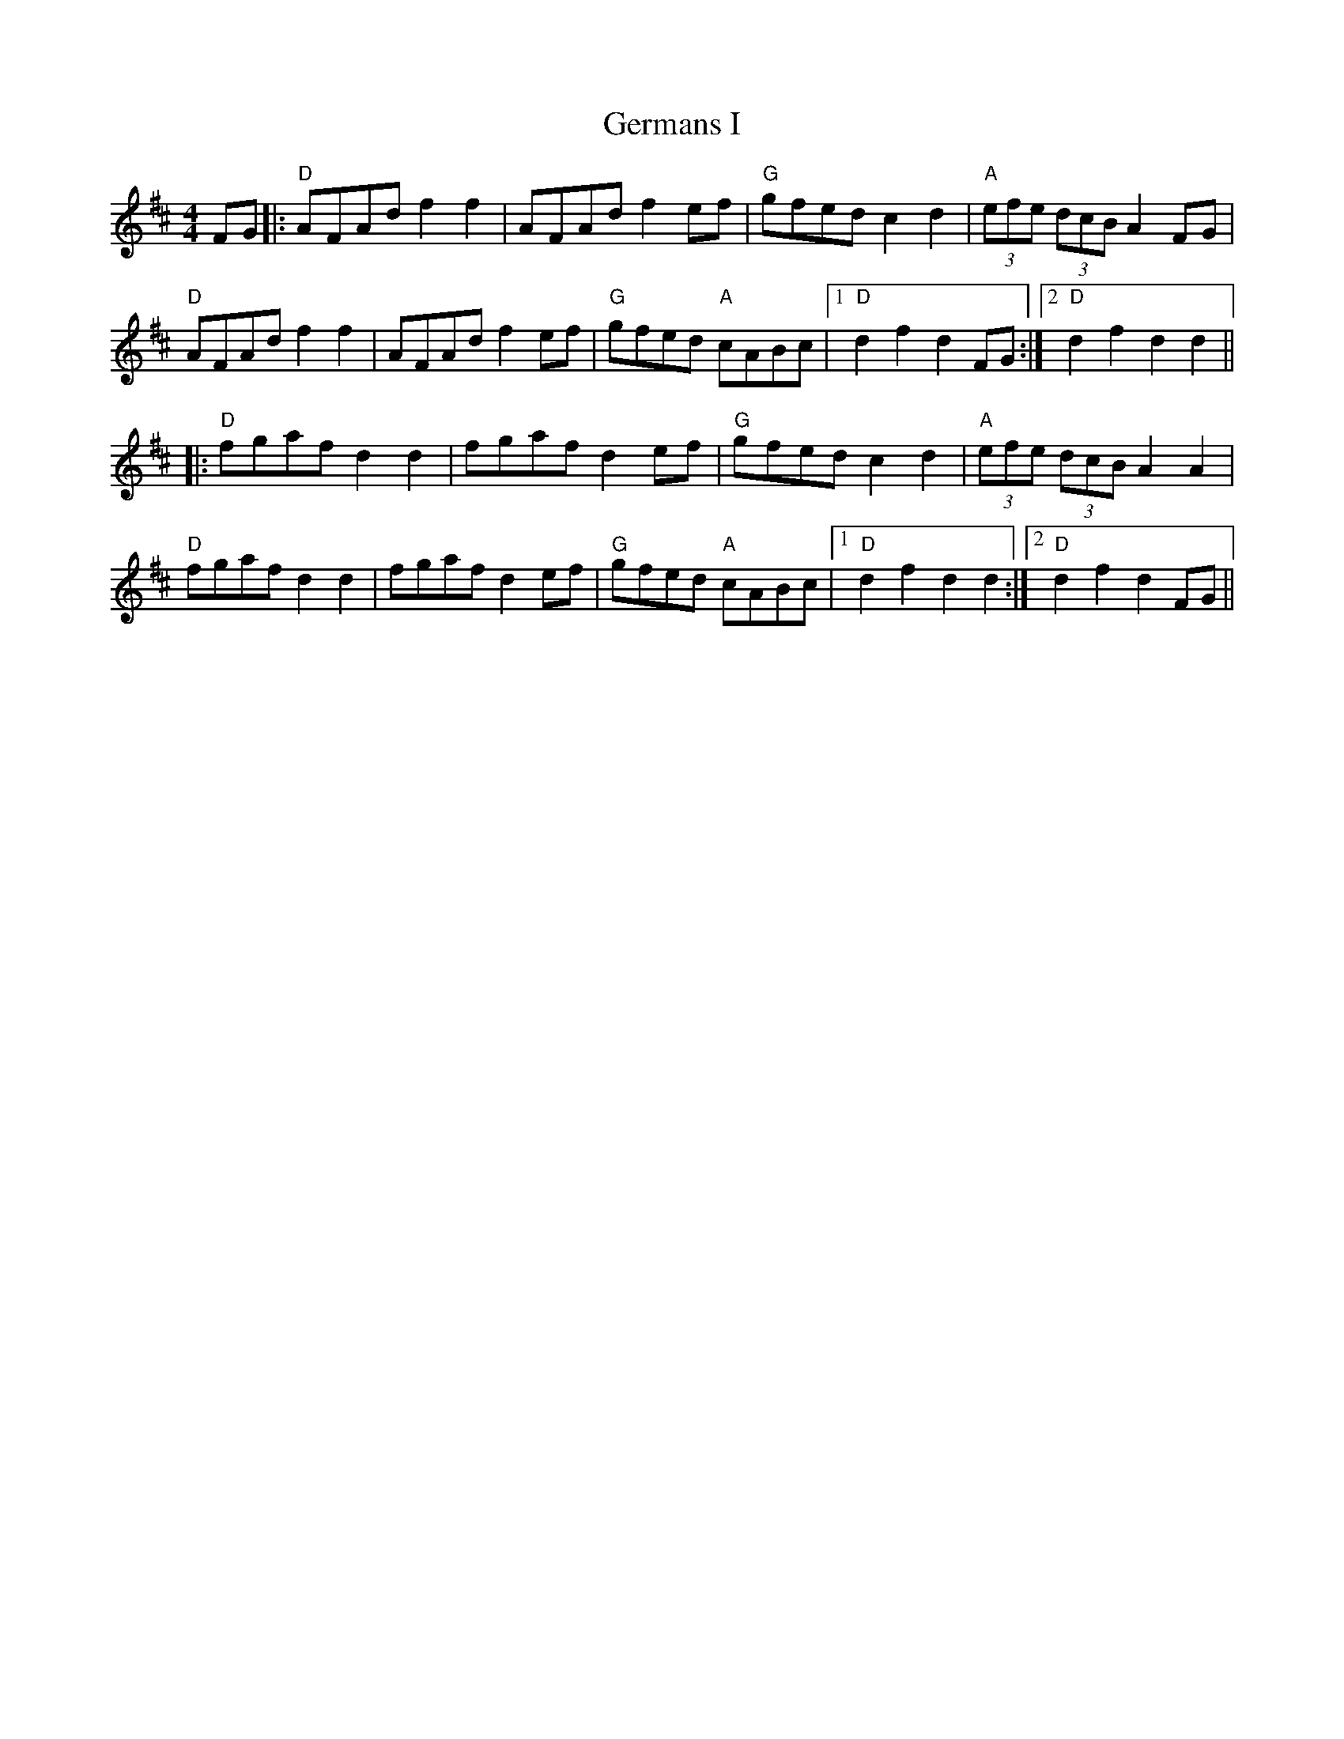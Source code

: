 X:106
T:Germans I
M:4/4
K:D
F:http://blackrosetheband.googlepages.com/ABCTUNES.ABC May 2009
L:1/8
FG|:"D"AFAd f2 f2|AFAd f2 ef|"G"gfed c2 d2|"A"(3efe (3dcB A2 FG|
"D"AFAdf2 f2|AFAd f2 ef|"G"gfed "A"cABc|1 "D"d2 f2 d2 FG:|2 "D"d2 f2 d2 d2||
|:"D"fgaf d2 d2|fgaf d2 ef|"G"gfedc2 d2|"A"(3efe (3dcB A2 A2|
"D"fgaf d2 d2|fgaf d2 ef|"G"gfed "A"cABc|1 "D"d2 f2 d2 d2:|2 "D"d2 f2 d2 FG||
